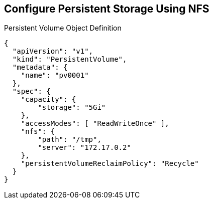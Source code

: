 == Configure Persistent Storage Using NFS
:noaudio:

.Persistent Volume Object Definition

[source,yaml]
----
{
  "apiVersion": "v1",
  "kind": "PersistentVolume",
  "metadata": {
    "name": "pv0001"
  },
  "spec": {
    "capacity": {
        "storage": "5Gi"
    },
    "accessModes": [ "ReadWriteOnce" ],
    "nfs": {
        "path": "/tmp",
        "server": "172.17.0.2"
    },
    "persistentVolumeReclaimPolicy": "Recycle"
  }
}
----

ifdef::showscript[]

=== Transcript
Have a look at the provided "Persistent Volume Object Definition"
Notice that we will need to specify the storage capacity, access mode and the
details of our NFS host.

endif::showscript[]

